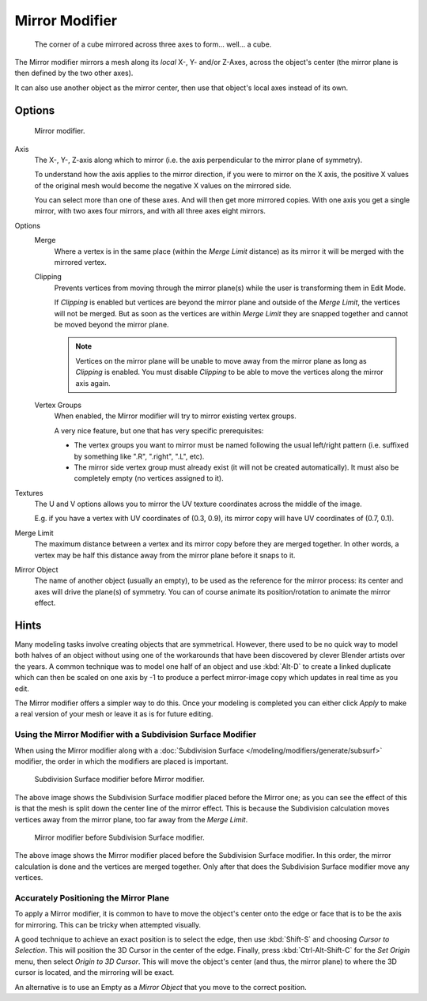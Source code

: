 
***************
Mirror Modifier
***************

.. figure:: /images/modifiers_mirror_example_cube.png
   :width: 350px

   The corner of a cube mirrored across three axes to form... well... a cube.


The Mirror modifier mirrors a mesh along its *local* X-, Y- and/or Z-Axes, across the object's center
(the mirror plane is then defined by the two other axes).

It can also use another object as the mirror center, then use that object's local axes instead of its own.


Options
=======

.. figure:: /images/modifiers_mirror.png

   Mirror modifier.


Axis
   The X-, Y-, Z-axis along which to mirror
   (i.e. the axis perpendicular to the mirror plane of symmetry).

   To understand how the axis applies to the mirror direction, if you were to mirror on the X axis,
   the positive X values of the original mesh would become the negative X values on the mirrored side.

   You can select more than one of these axes. And will then get more mirrored copies.
   With one axis you get a single mirror, with two axes four mirrors, and with all three axes eight mirrors.

Options
   Merge
      Where a vertex is in the same place (within the *Merge Limit* distance) as its mirror it will be
      merged with the mirrored vertex.

   Clipping
      Prevents vertices from moving through the mirror plane(s) while the user is transforming them in Edit Mode.

      If *Clipping* is enabled but vertices are beyond the mirror plane and outside of the
      *Merge Limit*, the vertices will not be merged. But as soon as the vertices are within
      *Merge Limit* they are snapped together and cannot be moved beyond the mirror plane.

      .. note::

         Vertices on the mirror plane will be unable to move away from the mirror plane
         as long as *Clipping* is enabled.
         You must disable *Clipping* to be able to move the vertices along the mirror axis again.

   Vertex Groups
      When enabled, the Mirror modifier will try to mirror existing vertex groups.

      A very nice feature, but one that has very specific prerequisites:

      - The vertex groups you want to mirror must be named following the usual left/right pattern
        (i.e. suffixed by something like ".R", ".right", ".L", etc).
      - The mirror side vertex group must already exist (it will not be created automatically).
        It must also be completely empty (no vertices assigned to it).

Textures
   The U and V options allows you to mirror the UV texture coordinates across the middle
   of the image.

   E.g. if you have a vertex with UV coordinates of (0.3, 0.9),
   its mirror copy will have UV coordinates of (0.7, 0.1).

Merge Limit
   The maximum distance between a vertex and its mirror copy before they are merged together.
   In other words, a vertex may be half this distance away from the mirror plane before it snaps to it.

Mirror Object
   The name of another object (usually an empty), to be used as the reference for the mirror process:
   its center and axes will drive the plane(s) of symmetry.
   You can of course animate its position/rotation to animate the mirror effect.


Hints
=====

Many modeling tasks involve creating objects that are symmetrical. However, there used to be
no quick way to model both halves of an object without using one of the workarounds that have
been discovered by clever Blender artists over the years. A common technique was to model one
half of an object and use :kbd:`Alt-D` to create a linked duplicate which can then be
scaled on one axis by -1 to produce a perfect mirror-image copy which updates in real time as you edit.

The Mirror modifier offers a simpler way to do this. Once your modeling is completed you can either
click *Apply* to make a real version of your mesh or leave it as is for future editing.


Using the Mirror Modifier with a Subdivision Surface Modifier
-------------------------------------------------------------

When using the Mirror modifier along with a :doc:`Subdivision Surface </modeling/modifiers/generate/subsurf>` modifier,
the order in which the modifiers are placed is important.

.. figure:: /images/modifier-mirror-subsurf2.png
   :width: 300px

   Subdivision Surface modifier before Mirror modifier.


The above image shows the Subdivision Surface modifier placed before the Mirror one; as you
can see the effect of this is that the mesh is split down the center line of the mirror effect.
This is because the Subdivision calculation moves vertices away from the mirror plane, too far away from the
*Merge Limit*.

.. figure:: /images/modifier-mirror-subsurf1.png
   :width: 300px

   Mirror modifier before Subdivision Surface modifier.


The above image shows the Mirror modifier placed before the Subdivision Surface modifier.
In this order, the mirror calculation is done and the vertices are merged together.
Only after that does the Subdivision Surface modifier move any vertices.


Accurately Positioning the Mirror Plane
---------------------------------------

To apply a Mirror modifier, it is common to have to move the object's center onto
the edge or face that is to be the axis for mirroring.
This can be tricky when attempted visually.

A good technique to achieve an exact position is
to select the edge, then use :kbd:`Shift-S` and choosing *Cursor to Selection*.
This will position the 3D Cursor in the center of the edge.
Finally, press :kbd:`Ctrl-Alt-Shift-C` for the *Set Origin* menu,
then select *Origin to 3D Cursor*.
This will move the object's center (and thus, the mirror plane) to where the 3D cursor is located,
and the mirroring will be exact.

An alternative is to use an Empty as a *Mirror Object* that you move to the correct
position.

